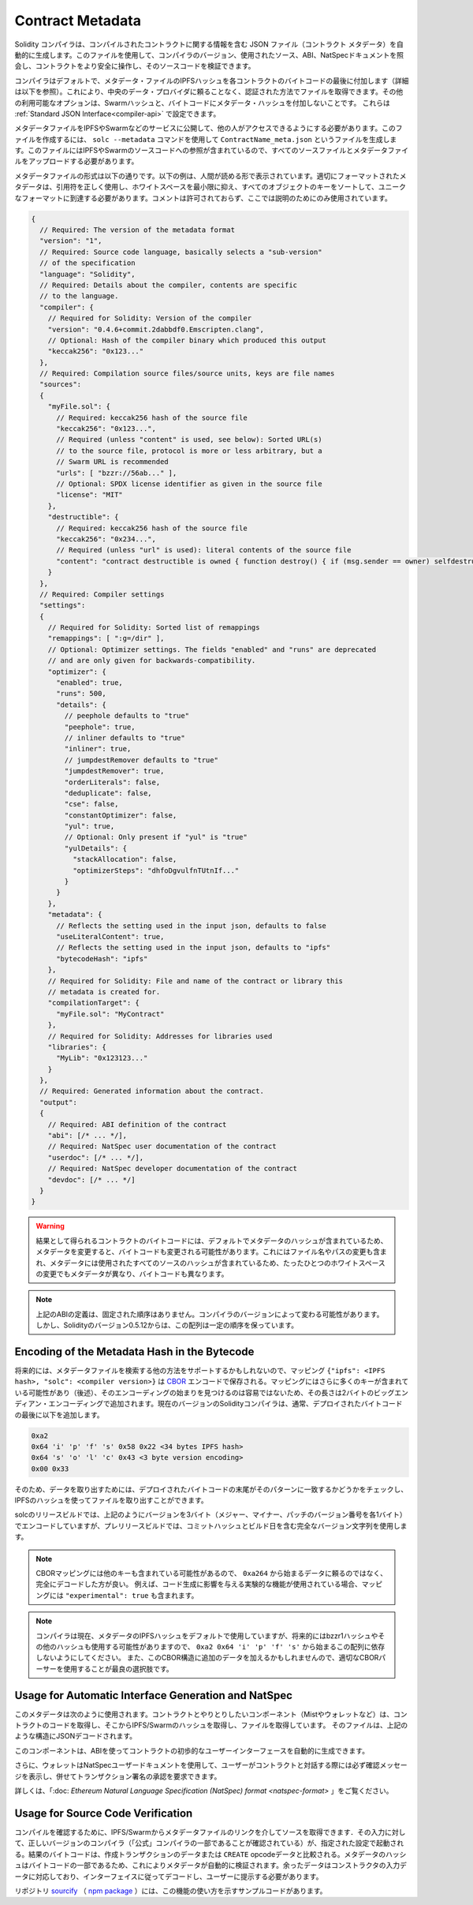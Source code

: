 .. _metadata:

#################
Contract Metadata
#################

.. index:: metadata, contract verification

.. The Solidity compiler automatically generates a JSON file, the contract
.. metadata, that contains information about the compiled contract. You can use
.. this file to query the compiler version, the sources used, the ABI and NatSpec
.. documentation to more safely interact with the contract and verify its source
.. code.

Solidity コンパイラは、コンパイルされたコントラクトに関する情報を含む JSON ファイル（コントラクト メタデータ）を自動的に生成します。このファイルを使用して、コンパイラのバージョン、使用されたソース、ABI、NatSpecドキュメントを照会し、コントラクトをより安全に操作し、そのソースコードを検証できます。

.. The compiler appends by default the IPFS hash of the metadata file to the end
.. of the bytecode (for details, see below) of each contract, so that you can
.. retrieve the file in an authenticated way without having to resort to a
.. centralized data provider. The other available options are the Swarm hash and
.. not appending the metadata hash to the bytecode.  These can be configured via
.. the :ref:`Standard JSON Interface<compiler-api>`.

コンパイラはデフォルトで、メタデータ・ファイルのIPFSハッシュを各コントラクトのバイトコードの最後に付加します（詳細は以下を参照）。これにより、中央のデータ・プロバイダに頼ることなく、認証された方法でファイルを取得できます。その他の利用可能なオプションは、Swarmハッシュと、バイトコードにメタデータ・ハッシュを付加しないことです。  これらは :ref:`Standard JSON Interface<compiler-api>` で設定できます。

.. You have to publish the metadata file to IPFS, Swarm, or another service so
.. that others can access it. You create the file by using the ``solc --metadata``
.. command that generates a file called ``ContractName_meta.json``. It contains
.. IPFS and Swarm references to the source code, so you have to upload all source
.. files and the metadata file.

メタデータファイルをIPFSやSwarmなどのサービスに公開して、他の人がアクセスできるようにする必要があります。このファイルを作成するには、 ``solc --metadata`` コマンドを使用して ``ContractName_meta.json`` というファイルを生成します。このファイルにはIPFSやSwarmのソースコードへの参照が含まれているので、すべてのソースファイルとメタデータファイルをアップロードする必要があります。

.. The metadata file has the following format. The example below is presented in a
.. human-readable way. Properly formatted metadata should use quotes correctly,
.. reduce whitespace to a minimum and sort the keys of all objects to arrive at a
.. unique formatting. Comments are not permitted and used here only for
.. explanatory purposes.

メタデータファイルの形式は以下の通りです。以下の例は、人間が読める形で表示されています。適切にフォーマットされたメタデータは、引用符を正しく使用し、ホワイトスペースを最小限に抑え、すべてのオブジェクトのキーをソートして、ユニークなフォーマットに到達する必要があります。コメントは許可されておらず、ここでは説明のためにのみ使用されています。

.. code-block:: javascript

    {
      // Required: The version of the metadata format
      "version": "1",
      // Required: Source code language, basically selects a "sub-version"
      // of the specification
      "language": "Solidity",
      // Required: Details about the compiler, contents are specific
      // to the language.
      "compiler": {
        // Required for Solidity: Version of the compiler
        "version": "0.4.6+commit.2dabbdf0.Emscripten.clang",
        // Optional: Hash of the compiler binary which produced this output
        "keccak256": "0x123..."
      },
      // Required: Compilation source files/source units, keys are file names
      "sources":
      {
        "myFile.sol": {
          // Required: keccak256 hash of the source file
          "keccak256": "0x123...",
          // Required (unless "content" is used, see below): Sorted URL(s)
          // to the source file, protocol is more or less arbitrary, but a
          // Swarm URL is recommended
          "urls": [ "bzzr://56ab..." ],
          // Optional: SPDX license identifier as given in the source file
          "license": "MIT"
        },
        "destructible": {
          // Required: keccak256 hash of the source file
          "keccak256": "0x234...",
          // Required (unless "url" is used): literal contents of the source file
          "content": "contract destructible is owned { function destroy() { if (msg.sender == owner) selfdestruct(owner); } }"
        }
      },
      // Required: Compiler settings
      "settings":
      {
        // Required for Solidity: Sorted list of remappings
        "remappings": [ ":g=/dir" ],
        // Optional: Optimizer settings. The fields "enabled" and "runs" are deprecated
        // and are only given for backwards-compatibility.
        "optimizer": {
          "enabled": true,
          "runs": 500,
          "details": {
            // peephole defaults to "true"
            "peephole": true,
            // inliner defaults to "true"
            "inliner": true,
            // jumpdestRemover defaults to "true"
            "jumpdestRemover": true,
            "orderLiterals": false,
            "deduplicate": false,
            "cse": false,
            "constantOptimizer": false,
            "yul": true,
            // Optional: Only present if "yul" is "true"
            "yulDetails": {
              "stackAllocation": false,
              "optimizerSteps": "dhfoDgvulfnTUtnIf..."
            }
          }
        },
        "metadata": {
          // Reflects the setting used in the input json, defaults to false
          "useLiteralContent": true,
          // Reflects the setting used in the input json, defaults to "ipfs"
          "bytecodeHash": "ipfs"
        },
        // Required for Solidity: File and name of the contract or library this
        // metadata is created for.
        "compilationTarget": {
          "myFile.sol": "MyContract"
        },
        // Required for Solidity: Addresses for libraries used
        "libraries": {
          "MyLib": "0x123123..."
        }
      },
      // Required: Generated information about the contract.
      "output":
      {
        // Required: ABI definition of the contract
        "abi": [/* ... */],
        // Required: NatSpec user documentation of the contract
        "userdoc": [/* ... */],
        // Required: NatSpec developer documentation of the contract
        "devdoc": [/* ... */]
      }
    }

.. .. warning::

..   Since the bytecode of the resulting contract contains the metadata hash by default, any
..   change to the metadata might result in a change of the bytecode. This includes
..   changes to a filename or path, and since the metadata includes a hash of all the
..   sources used, a single whitespace change results in different metadata, and
..   different bytecode.

.. warning::

  結果として得られるコントラクトのバイトコードには、デフォルトでメタデータのハッシュが含まれているため、メタデータを変更すると、バイトコードも変更される可能性があります。これにはファイル名やパスの変更も含まれ、メタデータには使用されたすべてのソースのハッシュが含まれているため、たったひとつのホワイトスペースの変更でもメタデータが異なり、バイトコードも異なります。

.. .. note::

..     The ABI definition above has no fixed order. It can change with compiler versions.
..     Starting from Solidity version 0.5.12, though, the array maintains a certain
..     order.

.. note::

    上記のABIの定義は、固定された順序はありません。コンパイラのバージョンによって変わる可能性があります。     しかし、Solidityのバージョン0.5.12からは、この配列は一定の順序を保っています。

.. _encoding-of-the-metadata-hash-in-the-bytecode:

Encoding of the Metadata Hash in the Bytecode
=============================================

.. Because we might support other ways to retrieve the metadata file in the future,
.. the mapping ``{"ipfs": <IPFS hash>, "solc": <compiler version>}`` is stored
.. `CBOR <https://tools.ietf.org/html/rfc7049>`_-encoded. Since the mapping might
.. contain more keys (see below) and the beginning of that
.. encoding is not easy to find, its length is added in a two-byte big-endian
.. encoding. The current version of the Solidity compiler usually adds the following
.. to the end of the deployed bytecode

将来的には、メタデータファイルを検索する他の方法をサポートするかもしれないので、マッピング ``{"ipfs": <IPFS hash>, "solc": <compiler version>}`` は `CBOR <https://tools.ietf.org/html/rfc7049>`_ エンコードで保存される。マッピングにはさらに多くのキーが含まれている可能性があり（後述）、そのエンコーディングの始まりを見つけるのは容易ではないため、その長さは2バイトのビッグエンディアン・エンコーディングで追加されます。現在のバージョンのSolidityコンパイラは、通常、デプロイされたバイトコードの最後に以下を追加します。

.. code-block:: text

    0xa2
    0x64 'i' 'p' 'f' 's' 0x58 0x22 <34 bytes IPFS hash>
    0x64 's' 'o' 'l' 'c' 0x43 <3 byte version encoding>
    0x00 0x33

.. So in order to retrieve the data, the end of the deployed bytecode can be checked
.. to match that pattern and use the IPFS hash to retrieve the file.

そのため、データを取り出すためには、デプロイされたバイトコードの末尾がそのパターンに一致するかどうかをチェックし、IPFSのハッシュを使ってファイルを取り出すことができます。

.. Whereas release builds of solc use a 3 byte encoding of the version as shown
.. above (one byte each for major, minor and patch version number), prerelease builds
.. will instead use a complete version string including commit hash and build date.

solcのリリースビルドでは、上記のようにバージョンを3バイト（メジャー、マイナー、パッチのバージョン番号を各1バイト）でエンコードしていますが、プレリリースビルドでは、コミットハッシュとビルド日を含む完全なバージョン文字列を使用します。

.. .. note::

..   The CBOR mapping can also contain other keys, so it is better to fully
..   decode the data instead of relying on it starting with ``0xa264``.
..   For example, if any experimental features that affect code generation
..   are used, the mapping will also contain ``"experimental": true``.

.. note::

  CBORマッピングには他のキーも含まれている可能性があるので、 ``0xa264`` から始まるデータに頼るのではなく、完全にデコードした方が良い。   例えば、コード生成に影響を与える実験的な機能が使用されている場合、マッピングには ``"experimental": true`` も含まれます。

.. .. note::

..   The compiler currently uses the IPFS hash of the metadata by default, but
..   it may also use the bzzr1 hash or some other hash in the future, so do
..   not rely on this sequence to start with ``0xa2 0x64 'i' 'p' 'f' 's'``.  We
..   might also add additional data to this CBOR structure, so the best option
..   is to use a proper CBOR parser.

.. note::

  コンパイラは現在、メタデータのIPFSハッシュをデフォルトで使用していますが、将来的にはbzzr1ハッシュやその他のハッシュも使用する可能性がありますので、 ``0xa2 0x64 'i' 'p' 'f' 's'`` から始まるこの配列に依存しないようにしてください。  また、このCBOR構造に追加のデータを加えるかもしれませんので、適切なCBORパーサーを使用することが最良の選択肢です。

Usage for Automatic Interface Generation and NatSpec
====================================================

.. The metadata is used in the following way: A component that wants to interact
.. with a contract (e.g. Mist or any wallet) retrieves the code of the contract,
.. from that the IPFS/Swarm hash of a file which is then retrieved.  That file
.. is JSON-decoded into a structure like above.

このメタデータは次のように使用されます。コントラクトとやりとりしたいコンポーネント（Mistやウォレットなど）は、コントラクトのコードを取得し、そこからIPFS/Swarmのハッシュを取得し、ファイルを取得しています。  そのファイルは、上記のような構造にJSONデコードされます。

.. The component can then use the ABI to automatically generate a rudimentary
.. user interface for the contract.

このコンポーネントは、ABIを使ってコントラクトの初歩的なユーザーインターフェースを自動的に生成できます。

.. Furthermore, the wallet can use the NatSpec user documentation to display a confirmation message to the user
.. whenever they interact with the contract, together with requesting
.. authorization for the transaction signature.

さらに、ウォレットはNatSpecユーザードキュメントを使用して、ユーザーがコントラクトと対話する際には必ず確認メッセージを表示し、併せてトランザクション署名の承認を要求できます。

.. For additional information, read :doc:`Ethereum Natural Language Specification (NatSpec) format <natspec-format>`.

詳しくは、「:doc: `Ethereum Natural Language Specification (NatSpec) format <natspec-format>` 」をご覧ください。

Usage for Source Code Verification
==================================

.. In order to verify the compilation, sources can be retrieved from IPFS/Swarm
.. via the link in the metadata file.
.. The compiler of the correct version (which is checked to be part of the "official" compilers)
.. is invoked on that input with the specified settings. The resulting
.. bytecode is compared to the data of the creation transaction or ``CREATE`` opcode data.
.. This automatically verifies the metadata since its hash is part of the bytecode.
.. Excess data corresponds to the constructor input data, which should be decoded
.. according to the interface and presented to the user.

コンパイルを確認するために、IPFS/Swarmからメタデータファイルのリンクを介してソースを取得できます．その入力に対して、正しいバージョンのコンパイラ（「公式」コンパイラの一部であることが確認されている）が、指定された設定で起動される。結果のバイトコードは、作成トランザクションのデータまたは ``CREATE``  opcodeデータと比較される。メタデータのハッシュはバイトコードの一部であるため、これによりメタデータが自動的に検証されます。余ったデータはコンストラクタの入力データに対応しており、インターフェイスに従ってデコードし、ユーザーに提示する必要があります。

.. In the repository `sourcify <https://github.com/ethereum/sourcify>`_
.. (`npm package <https://www.npmjs.com/package/source-verify>`_) you can see
.. example code that shows how to use this feature.
.. 

リポジトリ `sourcify <https://github.com/ethereum/sourcify>`_ （ `npm package <https://www.npmjs.com/package/source-verify>`_ ）には、この機能の使い方を示すサンプルコードがあります。
